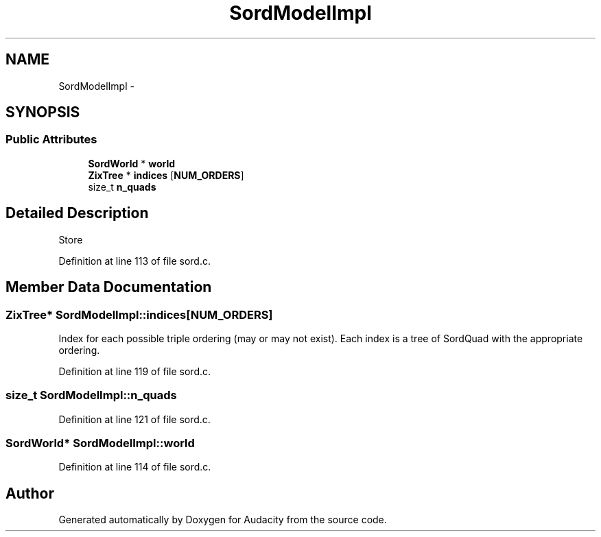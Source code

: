 .TH "SordModelImpl" 3 "Thu Apr 28 2016" "Audacity" \" -*- nroff -*-
.ad l
.nh
.SH NAME
SordModelImpl \- 
.SH SYNOPSIS
.br
.PP
.SS "Public Attributes"

.in +1c
.ti -1c
.RI "\fBSordWorld\fP * \fBworld\fP"
.br
.ti -1c
.RI "\fBZixTree\fP * \fBindices\fP [\fBNUM_ORDERS\fP]"
.br
.ti -1c
.RI "size_t \fBn_quads\fP"
.br
.in -1c
.SH "Detailed Description"
.PP 
Store 
.PP
Definition at line 113 of file sord\&.c\&.
.SH "Member Data Documentation"
.PP 
.SS "\fBZixTree\fP* SordModelImpl::indices[\fBNUM_ORDERS\fP]"
Index for each possible triple ordering (may or may not exist)\&. Each index is a tree of SordQuad with the appropriate ordering\&. 
.PP
Definition at line 119 of file sord\&.c\&.
.SS "size_t SordModelImpl::n_quads"

.PP
Definition at line 121 of file sord\&.c\&.
.SS "\fBSordWorld\fP* SordModelImpl::world"

.PP
Definition at line 114 of file sord\&.c\&.

.SH "Author"
.PP 
Generated automatically by Doxygen for Audacity from the source code\&.
